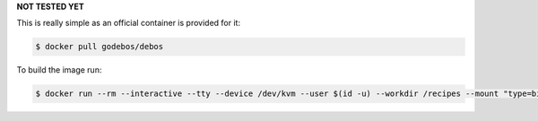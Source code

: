 **NOT TESTED YET**

This is really simple as an official container is provided for it:

.. code-block:: sh

  $ docker pull godebos/debos

To build the image run:

.. code-block:: sh

  $ docker run --rm --interactive --tty --device /dev/kvm --user $(id -u) --workdir /recipes --mount "type=bind,source=$(pwd),destination=/recipes" --security-opt label=disable godebos/debos <debos-image.yaml>
